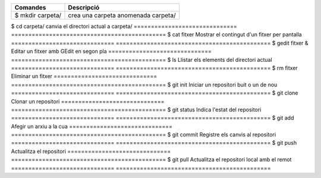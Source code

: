 ==============================      =============================================
Comandes							Descripció
==============================      =============================================
$ mkdir carpeta/					crea una carpeta anomenada carpeta/
==============================      =============================================
$ cd carpeta/						canvia el directori actual a carpeta/
==============================      =============================================
$ cat fitxer						Mostrar el contingut d'un fitxer per pantalla
==============================      =============================================
$ gedit fitxer &					Editar un fitxer amb GEdit en segon pla
==============================      =============================================
$ ls								Llistar els elements del directori actual
==============================      =============================================
$ rm fitxer							Eliminar un fitxer
==============================      =============================================
$ git init							Iniciar un repositori buit o un de nou
==============================      =============================================
$ git clone							Clonar un repositori
==============================      =============================================
$ git status						Indica l'estat del repositori
==============================      =============================================
$ git add							Afegir un arxiu a la cua
==============================      =============================================
$ git commit						Registre els canvis al repositori
==============================      =============================================
$ git push							Actualitza el repositori
==============================      =============================================
$ git pull							Actualitza el repositori local amb el remot
==============================      =============================================


